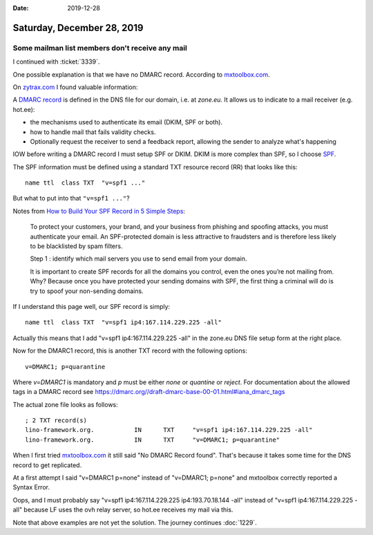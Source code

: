 :date: 2019-12-28

===========================
Saturday, December 28, 2019
===========================

Some mailman list members don't receive any mail
================================================

I continued with :ticket:`3339`.

One possible explanation is that we have no DMARC record.
According to  `mxtoolbox.com <https://mxtoolbox.com/SuperTool.aspx?action=mx%3alino-framework.org&run=toolpage#>`__.

On `zytrax.com <https://www.zytrax.com/books/dns>`__ I found valuable information:

A `DMARC record <https://www.zytrax.com/books/dns/ch9/dmarc.html>`__
is defined in the DNS file for our domain, i.e. at `zone.eu`.
It allows us to indicate to a mail receiver (e.g. hot.ee):

- the mechanisms used to authenticate its email (DKIM, SPF or both).

- how to handle mail that fails validity checks.

- Optionally request the receiver to send a feedback report, allowing the
  sender to analyze what's happening

IOW before writing a DMARC record I must setup SPF or DKIM.
DKIM is more complex than SPF, so I choose
`SPF <https://www.zytrax.com/books/dns/ch9/spf.html>`__.

The SPF information must be defined using a standard TXT resource record (RR)
that looks like this::

  name ttl  class TXT  "v=spf1 ..."

But what to put into that ``"v=spf1 ..."``?

Notes from `How to Build Your SPF Record in 5 Simple Steps
<https://www.validity.com/blog/how-to-build-your-spf-record-in-5-simple-steps/>`__:

  To protect your customers, your brand, and your business from phishing and
  spoofing attacks, you must authenticate your email. An SPF-protected domain is
  less attractive to fraudsters and is therefore less likely to be blacklisted by
  spam filters.

  Step 1 : identify which mail servers you use to send email from your domain.

  It is important to create SPF records for all the domains you control, even the
  ones you’re not mailing from. Why? Because once you have protected your sending
  domains with SPF, the first thing a criminal will do is try to spoof your
  non-sending domains.


If I understand this page well, our SPF record is simply::

  name ttl  class TXT  "v=spf1 ip4:167.114.229.225 -all"

Actually this means that I add "v=spf1 ip4:167.114.229.225 -all" in the zone.eu
DNS file setup form at the right place.

Now for the DMARC1 record, this is another TXT record with the following
options::

  v=DMARC1; p=quarantine

Where `v=DMARC1` is mandatory and `p` must be either `none` or `quantine` or
`reject`. For documentation about the allowed tags in a DMARC record see
https://dmarc.org//draft-dmarc-base-00-01.html#iana_dmarc_tags

The actual zone file looks as follows::

  ; 2 TXT record(s)
  lino-framework.org.		IN	TXT	"v=spf1 ip4:167.114.229.225 -all"
  lino-framework.org.		IN	TXT	"v=DMARC1; p=quarantine"

When I first tried `mxtoolbox.com
<https://mxtoolbox.com/SuperTool.aspx?action=mx%3alino-framework.org&run=toolpage#>`__
it still said "No DMARC Record found".  That's because it takes some time for
the DNS record to get replicated.

At a first attempt I said "v=DMARC1 p=none" instead of "v=DMARC1; p=none" and
mxtoolbox correctly reported a Syntax Error.

Oops, and I must probably say "v=spf1 ip4:167.114.229.225 ip4:193.70.18.144
-all" instead of "v=spf1 ip4:167.114.229.225 -all" because LF uses the ovh relay
server, so hot.ee receives my mail via this.

Note that above examples are not yet the solution. The journey continues
:doc:`1229`.
